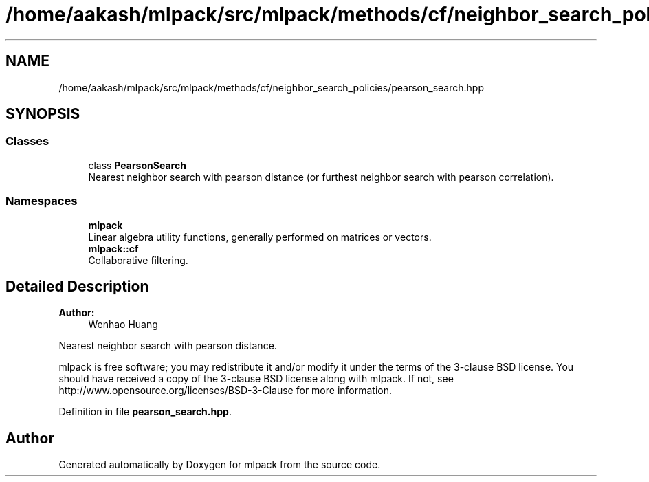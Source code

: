 .TH "/home/aakash/mlpack/src/mlpack/methods/cf/neighbor_search_policies/pearson_search.hpp" 3 "Sun Aug 22 2021" "Version 3.4.2" "mlpack" \" -*- nroff -*-
.ad l
.nh
.SH NAME
/home/aakash/mlpack/src/mlpack/methods/cf/neighbor_search_policies/pearson_search.hpp
.SH SYNOPSIS
.br
.PP
.SS "Classes"

.in +1c
.ti -1c
.RI "class \fBPearsonSearch\fP"
.br
.RI "Nearest neighbor search with pearson distance (or furthest neighbor search with pearson correlation)\&. "
.in -1c
.SS "Namespaces"

.in +1c
.ti -1c
.RI " \fBmlpack\fP"
.br
.RI "Linear algebra utility functions, generally performed on matrices or vectors\&. "
.ti -1c
.RI " \fBmlpack::cf\fP"
.br
.RI "Collaborative filtering\&. "
.in -1c
.SH "Detailed Description"
.PP 

.PP
\fBAuthor:\fP
.RS 4
Wenhao Huang
.RE
.PP
Nearest neighbor search with pearson distance\&.
.PP
mlpack is free software; you may redistribute it and/or modify it under the terms of the 3-clause BSD license\&. You should have received a copy of the 3-clause BSD license along with mlpack\&. If not, see http://www.opensource.org/licenses/BSD-3-Clause for more information\&. 
.PP
Definition in file \fBpearson_search\&.hpp\fP\&.
.SH "Author"
.PP 
Generated automatically by Doxygen for mlpack from the source code\&.

